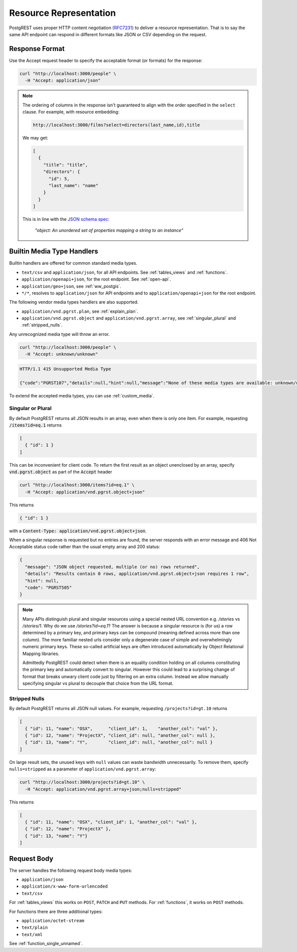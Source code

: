 Resource Representation
#######################

PostgREST uses proper HTTP content negotiation (`RFC7231 <https://datatracker.ietf.org/doc/html/rfc7231#section-5.3>`_) to deliver a resource representation.
That is to say the same API endpoint can respond in different formats like JSON or CSV depending on the request.

.. _res_format:

Response Format
===============

Use the Accept request header to specify the acceptable format (or formats) for the response:

.. code-block:: bash

  curl "http://localhost:3000/people" \
    -H "Accept: application/json"

.. note::
  
  The ordering of columns in the response isn't guaranteed to align with the order specified in the ``select`` clause. For example, with resource embedding:

  .. code-block:: bash
    
    http://localhost:3000/films?select=directors(last_name,id),title
  
  We may get:

  .. code-block:: bash

    [
      {
        "title": "title",
        "directors": {
          "id": 5,
          "last_name": "name"
        }
      }
    ]

  This is in line with the `JSON schema spec <https://json-schema.org/draft/2020-12/json-schema-core#name-instance-data-model>`_:

    *"object: An unordered set of properties mapping a string to an instance"*

.. _builtin_media:

Builtin Media Type Handlers
===========================

Builtin handlers are offered for common standard media types.

* ``text/csv`` and ``application/json``, for all API endpoints. See :ref:`tables_views` and :ref:`functions`.
* ``application/openapi+json``, for the root endpoint. See :ref:`open-api`.
* ``application/geo+json``, see :ref:`ww_postgis`.
* ``*/*``, resolves to ``application/json`` for API endpoints and to ``application/openapi+json`` for the root endpoint.

The following vendor media types handlers are also supported.

* ``application/vnd.pgrst.plan``, see :ref:`explain_plan`.
* ``application/vnd.pgrst.object`` and ``application/vnd.pgrst.array``, see :ref:`singular_plural` and :ref:`stripped_nulls`.

Any unrecognized media type will throw an error.

.. code-block:: bash

  curl "http://localhost:3000/people" \
    -H "Accept: unknown/unknown"

.. code-block:: http

  HTTP/1.1 415 Unsupported Media Type

  {"code":"PGRST107","details":null,"hint":null,"message":"None of these media types are available: unknown/unknown"}

To extend the accepted media types, you can use :ref:`custom_media`.

.. _singular_plural:

Singular or Plural
------------------

By default PostgREST returns all JSON results in an array, even when there is only one item. For example, requesting :code:`/items?id=eq.1` returns

.. code:: json

  [
    { "id": 1 }
  ]

This can be inconvenient for client code. To return the first result as an object unenclosed by an array, specify :code:`vnd.pgrst.object` as part of the :code:`Accept` header

.. code-block:: bash

  curl "http://localhost:3000/items?id=eq.1" \
    -H "Accept: application/vnd.pgrst.object+json"

This returns

.. code:: json

  { "id": 1 }

with a :code:`Content-Type: application/vnd.pgrst.object+json`.

When a singular response is requested but no entries are found, the server responds with an error message and 406 Not Acceptable status code rather than the usual empty array and 200 status:

.. code-block:: json

  {
    "message": "JSON object requested, multiple (or no) rows returned",
    "details": "Results contain 0 rows, application/vnd.pgrst.object+json requires 1 row",
    "hint": null,
    "code": "PGRST505"
  }

.. note::

  Many APIs distinguish plural and singular resources using a special nested URL convention e.g. `/stories` vs `/stories/1`. Why do we use `/stories?id=eq.1`? The answer is because a singular resource is (for us) a row determined by a primary key, and primary keys can be compound (meaning defined across more than one column). The more familiar nested urls consider only a degenerate case of simple and overwhelmingly numeric primary keys. These so-called artificial keys are often introduced automatically by Object Relational Mapping libraries.

  Admittedly PostgREST could detect when there is an equality condition holding on all columns constituting the primary key and automatically convert to singular. However this could lead to a surprising change of format that breaks unwary client code just by filtering on an extra column. Instead we allow manually specifying singular vs plural to decouple that choice from the URL format.

.. _stripped_nulls:

Stripped Nulls
--------------

By default PostgREST returns all JSON null values. For example, requesting ``/projects?id=gt.10`` returns

.. code:: json

  [
    { "id": 11, "name": "OSX",      "client_id": 1,    "another_col": "val" },
    { "id": 12, "name": "ProjectX", "client_id": null, "another_col": null },
    { "id": 13, "name": "Y",        "client_id": null, "another_col": null }
  ]

On large result sets, the unused keys with ``null`` values can waste bandwidth unnecessarily. To remove them, specify ``nulls=stripped`` as a parameter of ``application/vnd.pgrst.array``:

.. code-block:: bash

  curl "http://localhost:3000/projects?id=gt.10" \
    -H "Accept: application/vnd.pgrst.array+json;nulls=stripped"

This returns

.. code:: json

  [
    { "id": 11, "name": "OSX", "client_id": 1, "another_col": "val" },
    { "id": 12, "name": "ProjectX" },
    { "id": 13, "name": "Y"}
  ]

.. _req_body:

Request Body
============

The server handles the following request body media types:

* ``application/json``
* ``application/x-www-form-urlencoded``
* ``text/csv``

For :ref:`tables_views` this works on ``POST``, ``PATCH`` and ``PUT`` methods. For :ref:`functions`, it works on ``POST`` methods.

For functions there are three additional types:

* ``application/octet-stream``
* ``text/plain``
* ``text/xml``

See :ref:`function_single_unnamed`.

